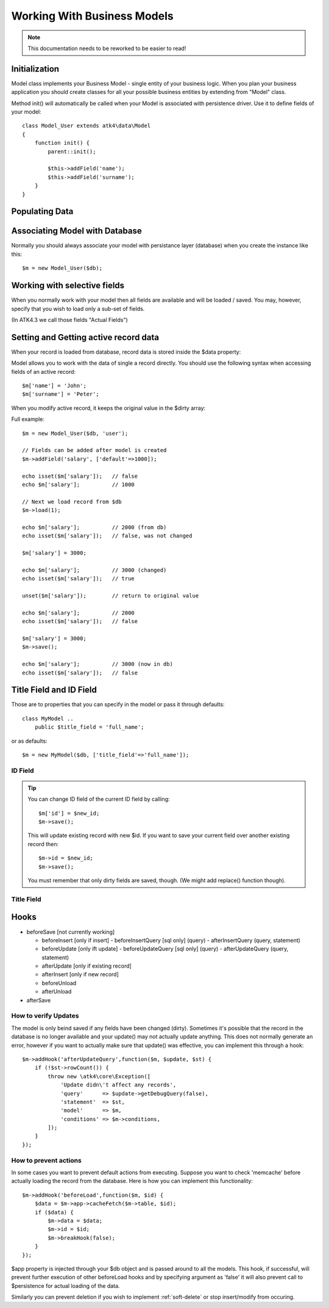
.. _Model:

============================
Working With Business Models
============================

.. note:: This documentation needs to be reworked to be easier to read!

.. php:class:: Model

Initialization
==============

Model class implements your Business Model - single entity of your business logic. When
you plan your business application you should create classes for all your possible
business entities by extending from "Model" class. 

.. php:method:: init

Method init() will automatically be called when your Model is associated with persistence
driver. Use it to define fields of your model::

    class Model_User extends atk4\data\Model
    {
        function init() {
            parent::init();

            $this->addField('name');
            $this->addField('surname');
        }
    }

.. php:method:: addField($name, $defaults)

    Creates a new field objects inside your model (by default the class is 'Field'). 
    The fields are implemented on top of Containers from Agile Core.

    Second argument to addField() can supply field default properties::

        $this->addField('surname', ['default'=>'Smith']);

Populating Data
===============

.. php:method:: insert($row)

    Inserts a new record into the database and returns $id. It does not
    affect currently loaded record and in practice would be similar to::

        $m_x = $m;
        $m_x->unload();
        $m_x->set($row);
        $m_x->save();
        return $m_x;

    The main goal for insert() method is to be as fast as possible, while
    still performing data validation. After inserting method will return
    cloned model.

.. php:method:: import($data)

    Similar to insert() however works across array of rows. This method
    will not return any IDs or models and is optimized for importing large
    amounts of data.

    The method will still convert the data needed and operate with joined
    tables as needed. If you wish to access tables directly, you'll 
    have to look into Persistence::insert($m, $data, $table);

Associating Model with Database
===============================

Normally you should always associate your model with persistance layer (database) when
you create the instance like this::

    $m = new Model_User($db);

.. php:attr:: persistence

    Refers to the persistence driver in use by current model. Calling certain methods
    such as save(), addCondition() or action() will rely on this property.

.. php:attr:: persistence_data

    Array containing arbitrary data by a specific persistance layer.

.. php:attr:: table

    If $table property is set, then your persistance driver will use it as default
    table / colleciton when loading data. If you omit the table, you should specify
    it when assoicating model with database::

    $m = new Model_User($db, 'user');

.. php:method:: withPersistence($persistence, $id = null, $class = null)

    Creates a duplicate of a current model and associate new copy with a specified
    persistence. This method is useful for moving model data from one persistence
    to another.


Working with selective fields
=============================

When you normally work with your model then all fields are available and will be
loaded / saved. You may, however, specify that you wish to load only a sub-set
of fields.

(In ATK4.3 we call those fields "Actual Fields")

.. php:method:: onlyFields($fields)

    Specify array of fields. Only those fields will be accessible and will be
    loaded / saved. Attempt to access any other field will result in exception.

.. php:method:: allFields()

    Restore to full set of fields. This will also unload active record.

.. php:attr:: only_fields

    Contains list of fields to be loaded / accessed.

.. _Active Record:

Setting and Getting active record data
======================================

When your record is loaded from database, record data is stored inside
the $data property:

.. php:attr:: data

    Contains the data for an active record.

Model allows you to work with the data of single a record directly. You should
use the following syntax when accessing fields of an active record::

    $m['name'] = 'John';
    $m['surname'] = 'Peter';

When you modify active record, it keeps the original value in the $dirty
array:

.. php:method:: set

    Set field to a specified value. The original value will be stored in
    $dirty property. If you pass non-array, then the value will be assigned
    to the :ref:`title_field`.

.. php:method:: unset

    Restore field value to it's original::

        $m['name'] = 'John';
        echo $m['name']; // John

        unset($m['name']);
        echo $m['name']; // Original value is shown

    This will restore original value of the field.

.. php:method:: get

    Returns one of the following:

     - If value was set() to the field, this value is returned
     - If field was loaded from database, return original value
     - if field had default set, returns default
     - returns null.

.. php:method:: isset

    Return true if field contains unsaved changes (dirty)::

        isset($m['name']); // returns false
        $m['name'] = 'Other Name';
        isset($m['name']); // returns true 


.. php:method:: isDirty

    Return true if one or multiple fields contain unsaved changes (dirty)::

        if ($m->isDirty(['name','surname'])) {
           $m['full_name'] = $m['name'].' '.$m['surname'];
        }

    When the code above is placed in beforeSave hook, it will only be executed when
    certain fields have been changed. If your recalculations are expensive, it's
    pretty handy to rely on "dirty" fields to avoid some complex logic.

.. php:attr:: dirty

    Contains list of modified fields since last loading and their original
    valies.


Full example::


    $m = new Model_User($db, 'user');

    // Fields can be added after model is created
    $m->addField('salary', ['default'=>1000]);

    echo isset($m['salary']);   // false
    echo $m['salary'];          // 1000

    // Next we load record from $db
    $m->load(1);

    echo $m['salary'];          // 2000 (from db)
    echo isset($m['salary']);   // false, was not changed

    $m['salary'] = 3000;

    echo $m['salary'];          // 3000 (changed)
    echo isset($m['salary']);   // true
    
    unset($m['salary']);        // return to original value

    echo $m['salary'];          // 2000
    echo isset($m['salary']);   // false

    $m['salary'] = 3000;
    $m->save();

    echo $m['salary'];          // 3000 (now in db)
    echo isset($m['salary']);   // false

.. php:method:: protected normalizeFieldName

    Verify and convert first argument got get / set;

Title Field and ID Field
========================

Those are to properties that you can specify in the model or pass it through defaults::

    class MyModel ..
        public $title_field = 'full_name';

or as defaults::

    $m = new MyModel($db, ['title_field'=>'full_name']);


ID Field
--------

.. php:attr:: id_field

    If your data storage uses field different than ``id`` to keep the ID of your records, then you can
    specify that in $id_field property.

.. tip:: You can change ID field of the current ID field by calling::

        $m['id'] = $new_id;
        $m->save();

    This will update existing record with new $id. If you want to save your current field over another
    existing record then::

        $m->id = $new_id;
        $m->save();

    You must remember that only dirty fields are saved, though. (We might add replace() function though).

.. _title_field:

Title Field
-----------

.. php:attr:: title_field

    This field by default is set to 'name' will act as a primary title field of your table. This is
    especially handy if you use model inside UI framework, which can automatically display value of
    your title field in the header, or inside drop-down.

    If you don't have field 'name' but you want some other field to be title, you can specify that in
    the property. If title_field is not needed, set it to false or point towards a non-existant field.

    See: :php:meth::`hasOne::addTitle()`

Hooks
=====

- beforeSave [not currently working]

  - beforeInsert [only if insert]
    - beforeInsertQuery [sql only] (query)
    - afterInsertQuery (query, statement)

  - beforeUpdate [only ift update]
    - beforeUpdateQuery [sql only] (query)
    - afterUpdateQuery (query, statement)


  - afterUpdate [only if existing record]
  - afterInsert [only if new record]

  - beforeUnload
  - afterUnload

- afterSave

How to verify Updates
---------------------

The model is only beind saved if any fields have been changed (dirty).
Sometimes it's possible that the record in the database is no longer
available and your update() may not actually update anything. This
does not normally generate an error, however if you want to actually
make sure that update() was effective, you can implement this through
a hook::

    $m->addHook('afterUpdateQuery',function($m, $update, $st) {
        if (!$st->rowCount()) {
            throw new \atk4\core\Exception([
                'Update didn\'t affect any records',
                'query'      => $update->getDebugQuery(false),
                'statement'  => $st,
                'model'      => $m,
                'conditions' => $m->conditions,
            ]);
        }
    });


How to prevent actions
----------------------

In some cases you want to prevent default actions from executing.
Suppose you want to check 'memcache' before actually loading the
record from the database. Here is how you can implement this
functionality::

    $m->addHook('beforeLoad',function($m, $id) {
        $data = $m->app->cacheFetch($m->table, $id);
        if ($data) {
            $m->data = $data;
            $m->id = $id;
            $m->breakHook(false);
        }
    });

$app property is injected through your $db object and is passed
around to all the models. This hook, if successful, will prevent
further execution of other beforeLoad hooks and by specifying
argument as 'false' it will also prevent call to $persistence
for actual loading of the data.

Similarly you can prevent deletion if you wish to implement 
:ref:`soft-delete` or stop insert/modify from occuring.


